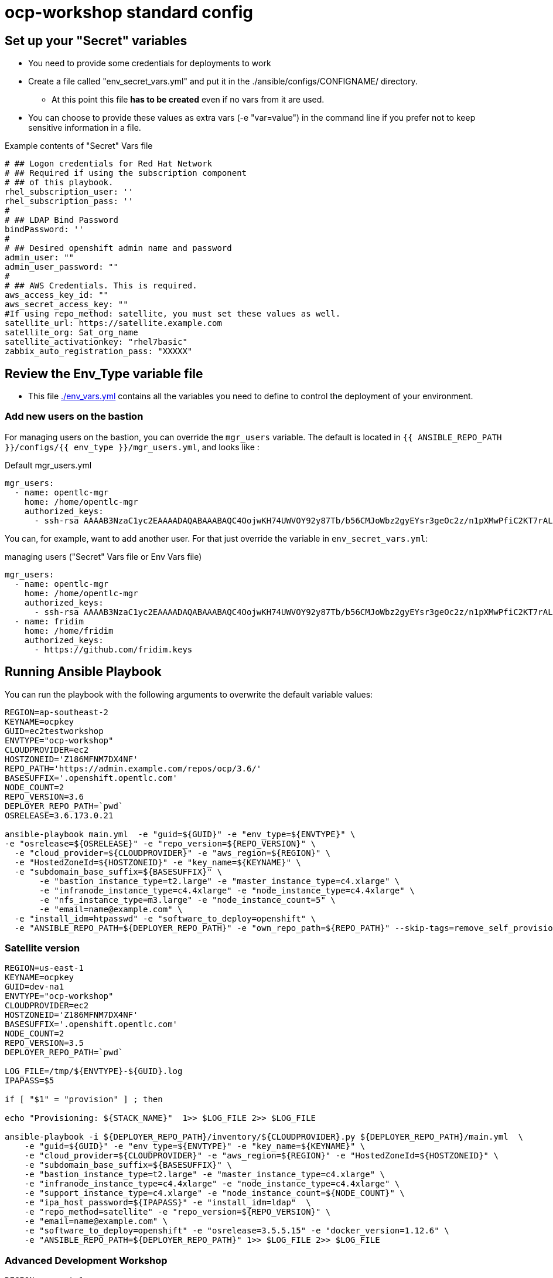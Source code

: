 = ocp-workshop standard config

== Set up your "Secret" variables

* You need to provide some credentials for deployments to work
* Create a file called "env_secret_vars.yml" and put it in the
 ./ansible/configs/CONFIGNAME/ directory.
** At this point this file *has to be created* even if no vars from it are used.
* You can choose to provide these values as extra vars (-e "var=value") in the
 command line if you prefer not to keep sensitive information in a file.

.Example contents of "Secret" Vars file
----
# ## Logon credentials for Red Hat Network
# ## Required if using the subscription component
# ## of this playbook.
rhel_subscription_user: ''
rhel_subscription_pass: ''
#
# ## LDAP Bind Password
bindPassword: ''
#
# ## Desired openshift admin name and password
admin_user: ""
admin_user_password: ""
#
# ## AWS Credentials. This is required.
aws_access_key_id: ""
aws_secret_access_key: ""
#If using repo_method: satellite, you must set these values as well.
satellite_url: https://satellite.example.com
satellite_org: Sat_org_name
satellite_activationkey: "rhel7basic"
zabbix_auto_registration_pass: "XXXXX"

----

== Review the Env_Type variable file

* This file link:./env_vars.yml[./env_vars.yml] contains all the variables you
 need to define to control the deployment of your environment.


=== Add new users on the bastion

For managing users on the bastion, you can override the `mgr_users` variable. The default is located in `{{ ANSIBLE_REPO_PATH }}/configs/{{ env_type }}/mgr_users.yml`, and looks like :

.Default mgr_users.yml
[source,yaml]
----
mgr_users:
  - name: opentlc-mgr
    home: /home/opentlc-mgr
    authorized_keys:
      - ssh-rsa AAAAB3NzaC1yc2EAAAADAQABAAABAQC4OojwKH74UWVOY92y87Tb/b56CMJoWbz2gyEYsr3geOc2z/n1pXMwPfiC2KT7rALZFHofc+x6vfUi6px5uTm06jXa78S7UB3MX56U3RUd8XF3svkpDzql1gLRbPIgL1h0C7sWHfr0K2LG479i0nPt/X+tjfsAmT3nWj5PVMqSLFfKrOs6B7dzsqAcQPInYIM+Pqm/pXk+Tjc7cfExur2oMdzx1DnF9mJaj1XTnMsR81h5ciR2ogXUuns0r6+HmsHzdr1I1sDUtd/sEVu3STXUPR8oDbXBsb41O5ek6E9iacBJ327G3/1SWwuLoJsjZM0ize+iq3HpT1NqtOW6YBLR opentlc-mgr@inf00-mwl.opentlc.com
----

You can, for example, want to add another user. For that just override the variable in `env_secret_vars.yml`:

.managing users ("Secret" Vars file or Env Vars file)
[source,yaml]
----
mgr_users:
  - name: opentlc-mgr
    home: /home/opentlc-mgr
    authorized_keys:
      - ssh-rsa AAAAB3NzaC1yc2EAAAADAQABAAABAQC4OojwKH74UWVOY92y87Tb/b56CMJoWbz2gyEYsr3geOc2z/n1pXMwPfiC2KT7rALZFHofc+x6vfUi6px5uTm06jXa78S7UB3MX56U3RUd8XF3svkpDzql1gLRbPIgL1h0C7sWHfr0K2LG479i0nPt/X+tjfsAmT3nWj5PVMqSLFfKrOs6B7dzsqAcQPInYIM+Pqm/pXk+Tjc7cfExur2oMdzx1DnF9mJaj1XTnMsR81h5ciR2ogXUuns0r6+HmsHzdr1I1sDUtd/sEVu3STXUPR8oDbXBsb41O5ek6E9iacBJ327G3/1SWwuLoJsjZM0ize+iq3HpT1NqtOW6YBLR opentlc-mgr@inf00-mwl.opentlc.com
  - name: fridim
    home: /home/fridim
    authorized_keys:
      - https://github.com/fridim.keys
----

== Running Ansible Playbook

You can run the playbook with the following arguments to overwrite the default variable values:
[source,bash]
----
REGION=ap-southeast-2
KEYNAME=ocpkey
GUID=ec2testworkshop
ENVTYPE="ocp-workshop"
CLOUDPROVIDER=ec2
HOSTZONEID='Z186MFNM7DX4NF'
REPO_PATH='https://admin.example.com/repos/ocp/3.6/'
BASESUFFIX='.openshift.opentlc.com'
NODE_COUNT=2
REPO_VERSION=3.6
DEPLOYER_REPO_PATH=`pwd`
OSRELEASE=3.6.173.0.21

ansible-playbook main.yml  -e "guid=${GUID}" -e "env_type=${ENVTYPE}" \
-e "osrelease=${OSRELEASE}" -e "repo_version=${REPO_VERSION}" \
  -e "cloud_provider=${CLOUDPROVIDER}" -e "aws_region=${REGION}" \
  -e "HostedZoneId=${HOSTZONEID}" -e "key_name=${KEYNAME}" \
  -e "subdomain_base_suffix=${BASESUFFIX}" \
       -e "bastion_instance_type=t2.large" -e "master_instance_type=c4.xlarge" \
       -e "infranode_instance_type=c4.4xlarge" -e "node_instance_type=c4.4xlarge" \
       -e "nfs_instance_type=m3.large" -e "node_instance_count=5" \
       -e "email=name@example.com" \
  -e "install_idm=htpasswd" -e "software_to_deploy=openshift" \
  -e "ANSIBLE_REPO_PATH=${DEPLOYER_REPO_PATH}" -e "own_repo_path=${REPO_PATH}" --skip-tags=remove_self_provisioners

----

=== Satellite version
----
REGION=us-east-1
KEYNAME=ocpkey
GUID=dev-na1
ENVTYPE="ocp-workshop"
CLOUDPROVIDER=ec2
HOSTZONEID='Z186MFNM7DX4NF'
BASESUFFIX='.openshift.opentlc.com'
NODE_COUNT=2
REPO_VERSION=3.5
DEPLOYER_REPO_PATH=`pwd`

LOG_FILE=/tmp/${ENVTYPE}-${GUID}.log
IPAPASS=$5

if [ "$1" = "provision" ] ; then

echo "Provisioning: ${STACK_NAME}"  1>> $LOG_FILE 2>> $LOG_FILE

ansible-playbook -i ${DEPLOYER_REPO_PATH}/inventory/${CLOUDPROVIDER}.py ${DEPLOYER_REPO_PATH}/main.yml  \
    -e "guid=${GUID}" -e "env_type=${ENVTYPE}" -e "key_name=${KEYNAME}" \
    -e "cloud_provider=${CLOUDPROVIDER}" -e "aws_region=${REGION}" -e "HostedZoneId=${HOSTZONEID}" \
    -e "subdomain_base_suffix=${BASESUFFIX}" \
    -e "bastion_instance_type=t2.large" -e "master_instance_type=c4.xlarge" \
    -e "infranode_instance_type=c4.4xlarge" -e "node_instance_type=c4.4xlarge" \
    -e "support_instance_type=c4.xlarge" -e "node_instance_count=${NODE_COUNT}" \
    -e "ipa_host_password=${IPAPASS}" -e "install_idm=ldap"  \
    -e "repo_method=satellite" -e "repo_version=${REPO_VERSION}" \
    -e "email=name@example.com" \
    -e "software_to_deploy=openshift" -e "osrelease=3.5.5.15" -e "docker_version=1.12.6" \
    -e "ANSIBLE_REPO_PATH=${DEPLOYER_REPO_PATH}" 1>> $LOG_FILE 2>> $LOG_FILE


----

=== Advanced Development Workshop
[source,bash]
----
REGION=us-east-1
KEYNAME=ocpkey
GUID=rdu
ENVTYPE="ocp-workshop"
CLOUDPROVIDER=ec2
HOSTZONEID='Z186MFNM7DX4NF'
REPO_PATH='https://admin.example.com/repos/ocp/3.5/'
DEPLOYER_REPO_PATH=/opt/ansible_agnostic_deployer/ansible
BASESUFFIX='.openshift.opentlc.com'
REPO_VERSION=3.5
ansible-playbook -i ${DEPLOYER_REPO_PATH}/inventory/ec2.py ${DEPLOYER_REPO_PATH}/main.yml -e "guid=${GUID}" -e "env_type=${ENVTYPE}" \
  -e "cloud_provider=${CLOUDPROVIDER}" -e "aws_region=${REGION}" \
  -e "HostedZoneId=${HOSTZONEID}" -e "key_name=${KEYNAME}" \
  -e "subdomain_base_suffix=${BASESUFFIX}" \
  -e "bastion_instance_type=t2.large" -e "master_instance_type=c4.xlarge" \
  -e "infranode_instance_type=c4.4xlarge" -e "node_instance_type=c4.4xlarge" \
  -e "nfs_instance_type=t2.large" -e "node_instance_count=${NODE_COUNT}" \
  -e "install_idm=htpasswd" -e "software_to_deploy=openshift" \
  -e "email=name@example.com" \
  -e "own_repo_path=${REPO_PATH}" -e"repo_method=rhn" -e"ANSIBLE_REPO_PATH=${DEPLOYER_REPO_PATH}" \
  -e "osrelease=3.5.5.31" -e "repo_version=${REPO_VERSION}" -e "docker_version=1.12.6" \
    --skip-tags=remove_self_provisioners,opentlc-integration
----

=== Scale Up
Use the `scaleup.yml` playbook. Increase `node_instance_count` and `new_node_instance_count` accordingly. For example, if your previous `node_instance_count` was 2:
[source,bash]
----
REGION=us-west-1
KEYNAME=ocpkey
GUID=na1
ENVTYPE="ocp-workshop"
CLOUDPROVIDER=ec2
HOSTZONEID='Z186MFNM7DX4NF'
REPO_PATH='https://admin.example.com/repos/ocp/3.5/'
MINOR_VERSION="3.5.5.15"
INSTALLIPA=false
BASESUFFIX='.openshift.opentlc.com'
REPO_VERSION=3.5
NODE_COUNT=4
NEW_NODE_COUNT=2
ansible-playbook -i ${DEPLOYER_REPO_PATH}/inventory/${CLOUDPROVIDER}.py  \
                         ./configs/${ENVTYPE}/scaleup.yml \
                         -e "ANSIBLE_REPO_PATH=${DEPLOYER_REPO_PATH}" \
                         -e "HostedZoneId=${HOSTZONEID}" \
                         -e "bastion_instance_type=t2.large" \
                         -e "cloud_provider=${CLOUDPROVIDER}" \
                         -e "guid=${GUID}" \
                         -e "infranode_instance_type=c4.4xlarge" \
                         -e "install_idm=htpasswd" \
                         -e "install_ipa_client=${INSTALLIPA}" \
                         -e "nfs_instance_type=m3.large" \
                         -e "osrelease=${MINOR_VERSION}" \
                         -e "own_repo_path=${REPO_PATH}" \
                         -e "email=name@example.com" \
                         -e "repo_method=file" \
                         -e "subdomain_base_suffix=${BASESUFFIX}" \
                         --skip-tags=remove_self_provisioners,install_zabbix \
                         -e "aws_region=${REGION}" \
                         -e "docker_version=1.12.6" \
                         -e "env_type=${ENVTYPE}" \
                         -e "key_name=${KEYNAME}" \
                         -e "master_instance_type=c4.xlarge" \
                         -e "node_instance_count=${NODE_COUNT}" \
                         -e "new_node_instance_count=${NEW_NODE_COUNT}" \
                         -e "node_instance_type=c4.4xlarge" \
                         -e "repo_version=${REPO_VERSION}"
----

=== To Delete an environment
----

REGION=us-west-1
KEYNAME=ocp-workshop-openshift
GUID=na1
ENVTYPE="ocp-workshop"
CLOUDPROVIDER=ec2
HOSTZONEID='Z186MFNM7DX4NF'
#To Destroy an Env
ansible-playbook  ./configs/${ENVTYPE}/destroy_env.yml \
 -e "guid=${GUID}" -e "env_type=${ENVTYPE}"  -e "cloud_provider=${CLOUDPROVIDER}" -e "aws_region=${REGION}"  \
 -e "HostedZoneId=${HOSTZONEID}"  -e "key_name=${KEYNAME}"  -e "subdomain_base_suffix=${BASESUFFIX}"

----
